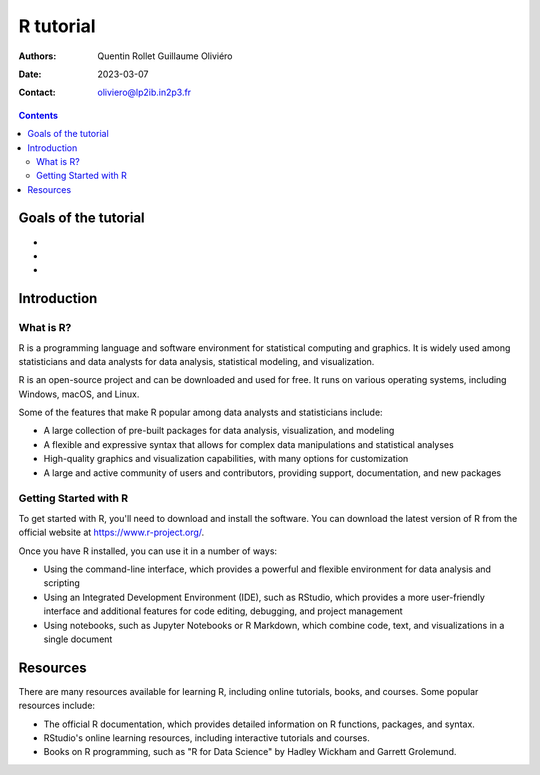 ==========
R tutorial
==========

:Authors: Quentin Rollet
          Guillaume Oliviéro
:Date:    2023-03-07
:Contact: oliviero@lp2ib.in2p3.fr

.. contents::

Goals of the tutorial
=====================

-
-
-



Introduction
============

What is R?
----------

R is a  programming language and software  environment for statistical
computing and graphics. It is widely used among statisticians and data
analysts for data analysis, statistical modeling, and visualization.

R  is an  open-source  project  and can  be  downloaded  and used  for
free. It runs on various  operating systems, including Windows, macOS,
and Linux.

Some  of the  features that  make R  popular among  data analysts  and
statisticians include:

- A  large  collection  of   pre-built  packages  for  data  analysis,
  visualization, and modeling
- A  flexible  and expressive  syntax  that  allows for  complex  data
  manipulations and statistical analyses
- High-quality  graphics  and  visualization capabilities,  with  many
  options for customization
- A large  and active community  of users and  contributors, providing
  support, documentation, and new packages


Getting Started with R
----------------------

To  get started  with  R,  you'll need  to  download  and install  the
software. You can  download the latest version of R  from the official
website at https://www.r-project.org/.

Once you have R installed, you can use it in a number of ways:

- Using  the command-line  interface,  which provides  a powerful  and
  flexible environment for data analysis and scripting
- Using an Integrated Development  Environment (IDE), such as RStudio,
  which  provides  a  more   user-friendly  interface  and  additional
  features for code editing, debugging, and project management
- Using  notebooks, such  as Jupyter  Notebooks or  R Markdown,  which
  combine code, text, and visualizations in a single document

Resources
=========

There are  many resources available  for learning R,  including online
tutorials, books, and courses. Some popular resources include:

- The official R documentation, which provides detailed information on
  R functions, packages, and syntax.
- RStudio's online learning resources, including interactive tutorials
  and courses.
- Books  on R  programming, such  as "R  for Data  Science" by  Hadley
  Wickham and Garrett Grolemund.
